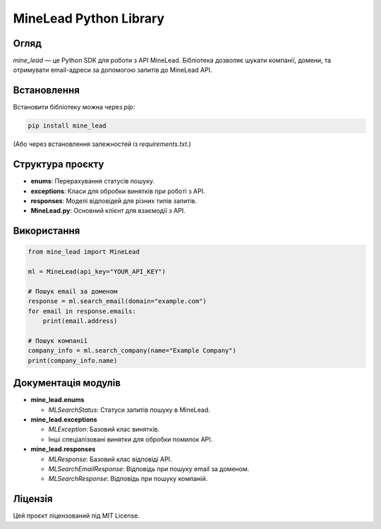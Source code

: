 MineLead Python Library
=======================

Огляд
-----
`mine_lead` — це Python SDK для роботи з API MineLead. Бібліотека дозволяє шукати компанії, домени, та отримувати email-адреси за допомогою запитів до MineLead API.

Встановлення
------------
Встановити бібліотеку можна через `pip`:

.. code-block:: bash

    pip install mine_lead

(Або через встановлення залежностей із `requirements.txt`.)

Структура проєкту
-----------------
- **enums**: Перерахування статусів пошуку.
- **exceptions**: Класи для обробки винятків при роботі з API.
- **responses**: Моделі відповідей для різних типів запитів.
- **MineLead.py**: Основний клієнт для взаємодії з API.

Використання
------------

.. code-block:: python

    from mine_lead import MineLead

    ml = MineLead(api_key="YOUR_API_KEY")

    # Пошук email за доменом
    response = ml.search_email(domain="example.com")
    for email in response.emails:
        print(email.address)

    # Пошук компанії
    company_info = ml.search_company(name="Example Company")
    print(company_info.name)

Документація модулів
---------------------

- **mine_lead.enums**

  - `MLSearchStatus`: Статуси запитів пошуку в MineLead.

- **mine_lead.exceptions**

  - `MLException`: Базовий клас винятків.
  - Інші спеціалізовані винятки для обробки помилок API.

- **mine_lead.responses**

  - `MLResponse`: Базовий клас відповіді API.
  - `MLSearchEmailResponse`: Відповідь при пошуку email за доменом.
  - `MLSearchResponse`: Відповідь при пошуку компаній.

Ліцензія
--------
Цей проєкт ліцензований під MIT License.

